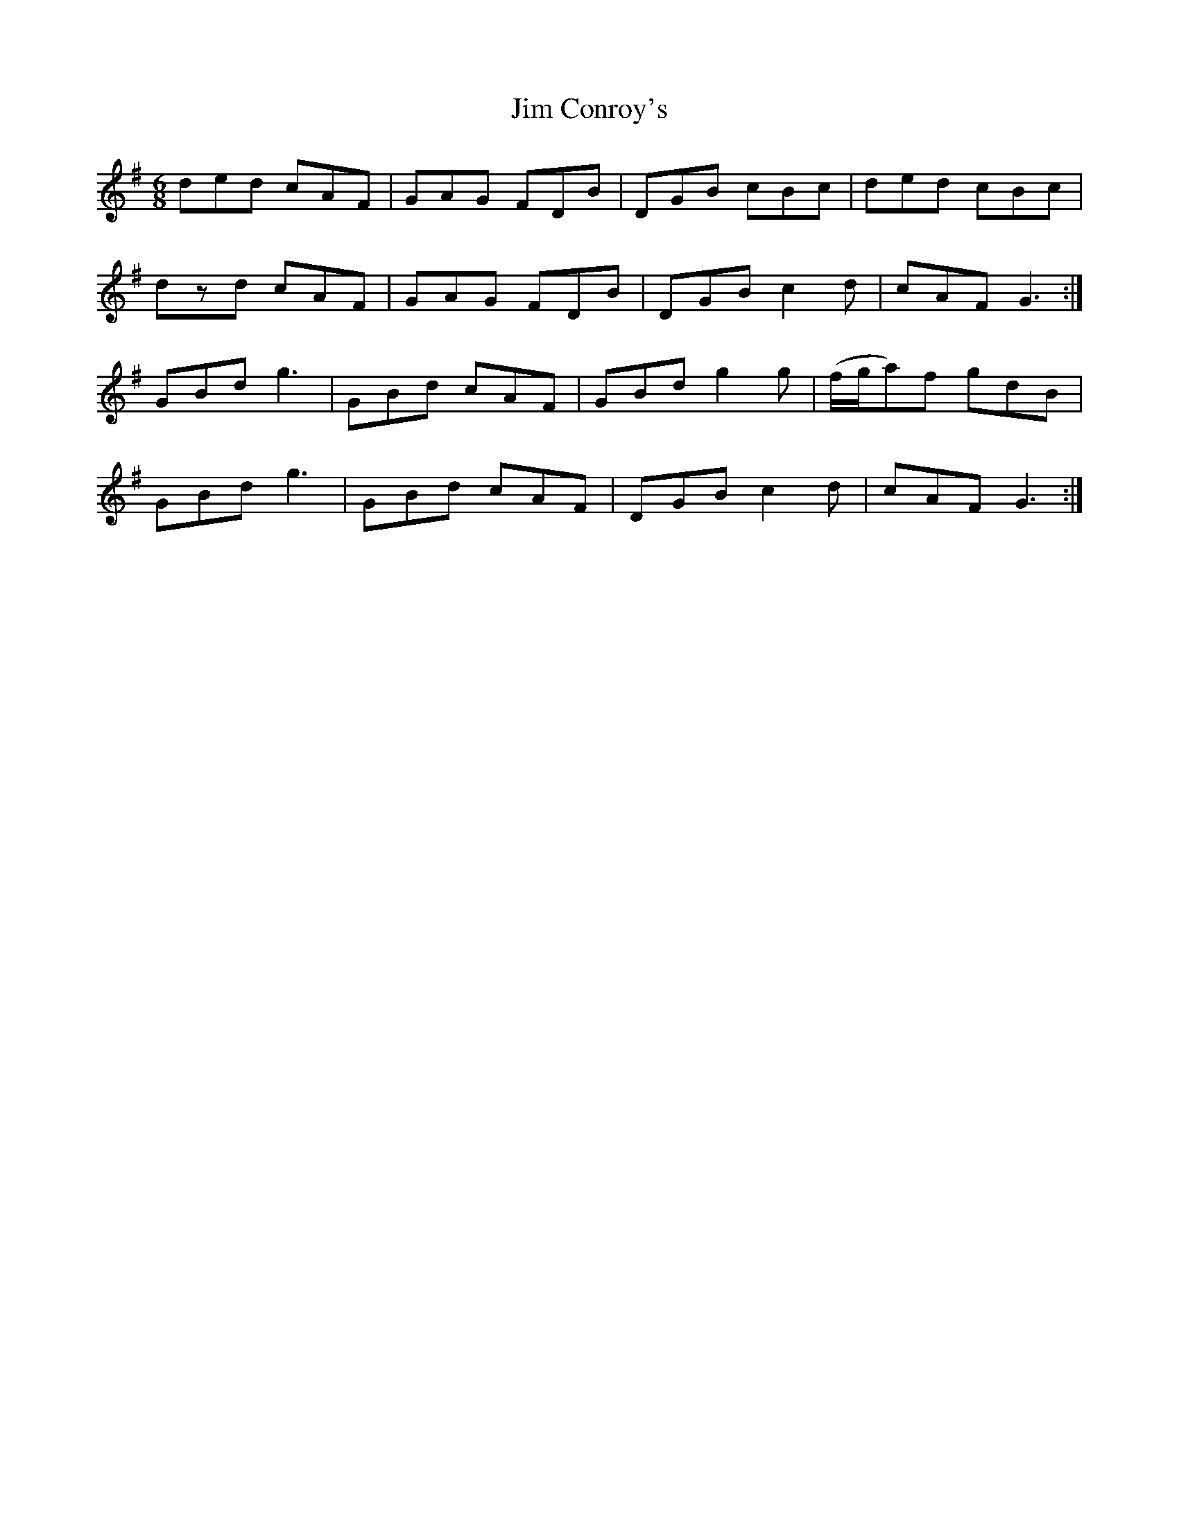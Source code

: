 X: 19973
T: Jim Conroy's
R: jig
M: 6/8
K: Gmajor
ded cAF|GAG FDB|DGB cBc|ded cBc|
dzd cAF|GAG FDB|DGB c2d|cAF G3:|
GBd g3|GBd cAF|GBd g2g|(f/g/a)f gdB|
GBd g3|GBd cAF|DGB c2d|cAF G3:|

